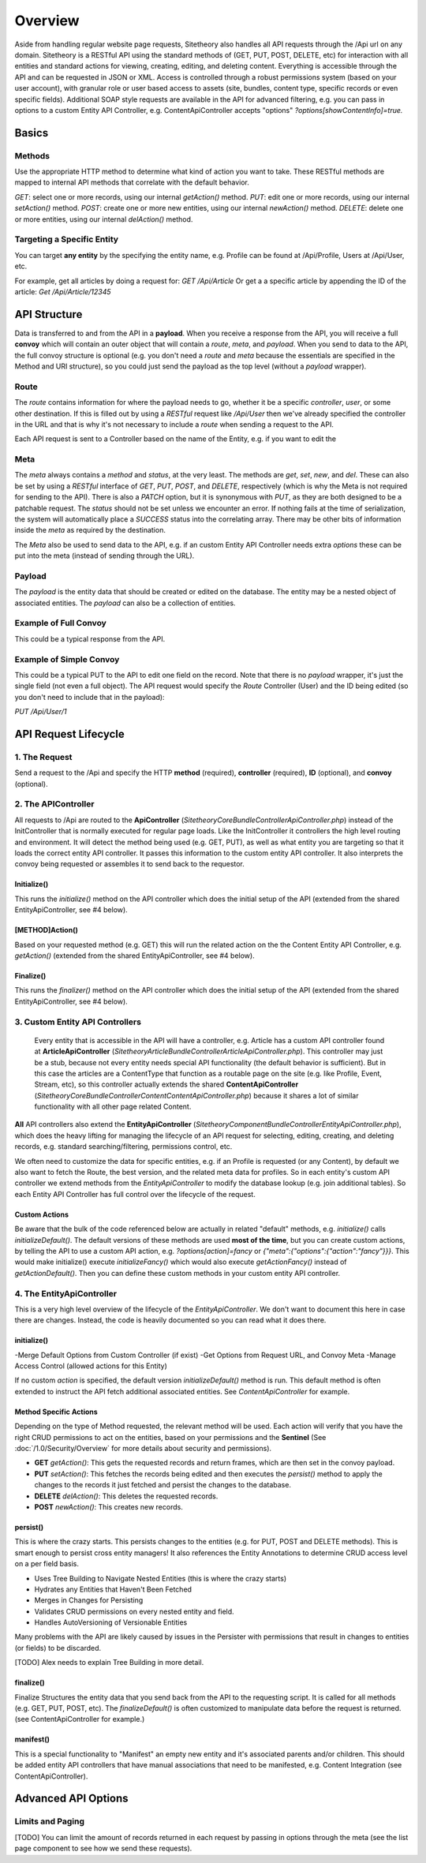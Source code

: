 ########
Overview
########

Aside from handling regular website page requests, Sitetheory also handles all API requests through the /Api url on any domain. Sitetheory is a RESTful API using the standard methods of (GET, PUT, POST, DELETE, etc) for interaction with all entities and standard actions for viewing, creating, editing, and deleting content. Everything is accessible through the API and can be requested in JSON or XML. Access is controlled through a robust permissions system (based on your user account), with granular role or user based access to assets (site, bundles, content type, specific records or even specific fields). Additional SOAP style requests are available in the API for advanced filtering, e.g. you can pass in options to a custom Entity API Controller, e.g. ContentApiController accepts "options" `?options[showContentInfo]=true.`


******
Basics
******

Methods
=======
Use the appropriate HTTP method to determine what kind of action you want to take. These RESTful methods are mapped to internal API methods that correlate with the default behavior.

`GET`: select one or more records, using our internal `getAction()` method.
`PUT`: edit one or more records, using our internal `setAction()` method.
`POST`: create one or more new entities, using our internal `newAction()` method.
`DELETE`: delete one or more entities, using our internal `delAction()` method.




Targeting a Specific Entity
===========================

You can target **any entity** by the specifying the entity name, e.g. Profile can be found at /Api/Profile, Users at /Api/User, etc.

For example, get all articles by doing a request for: `GET /Api/Article`
Or get a a specific article by appending the ID of the article: `Get /Api/Article/12345`


*************
API Structure
*************

Data is transferred to and from the API in a **payload**. When you receive a response from the API, you will receive a full **convoy** which will contain an outer object that will contain a `route`, `meta`, and `payload`. When you send to data to the API, the full convoy structure is optional (e.g. you don't need a `route` and `meta` because the essentials are specified in the Method and URI structure), so you could just send the payload as the top level (without a `payload` wrapper).


Route
=====

The `route` contains information for where the payload needs to go, whether it be a specific `controller`, `user`, or some other destination.  If this is filled out by using a `RESTful` request like `/Api/User` then we've already specified the controller in the URL and that is why it's not necessary to include a `route` when sending a request to the API.

Each API request is sent to a Controller based on the name of the Entity, e.g. if you want to edit the


Meta
====

The `meta` always contains a `method` and `status`, at the very least.  The methods are `get`, `set`, `new`, and `del`.  These can also be set by using a `RESTful` interface of `GET`, `PUT`, `POST`, and `DELETE`, respectively (which is why the Meta is not required for sending to the API).  There is also a `PATCH` option, but it is synonymous with `PUT`, as they are both designed to be a patchable request.  The `status` should not be set unless we encounter an error.  If nothing fails at the time of serialization, the system will automatically place a `SUCCESS` status into the correlating array.  There may be other bits of information inside the `meta` as required by the destination.

The `Meta` also be used to send data to the API, e.g. if an custom Entity API Controller needs extra `options` these can be put into the meta (instead of sending through the URL).

.. code-block:: json
    {"meta":{"options":{"showContentInfo":true,"allRouting":true}}}


Payload
=======
The `payload` is the entity data that should be created or edited on the database. The entity may be a nested object of associated entities. The `payload` can also be a collection of entities.


Example of Full Convoy
======================
This could be a typical response from the API.

.. code-block:: json
    {
        "route": {
            "controller": "User"
        },
        "meta": {
            "method": "get",
            "status": [
                {
                    "code": "SUCCESS",
                    "message": "Successfully executed request."
                }
            ]
        },
        "payload": [
            {
                "id": 1,
                "username": "Plato",
                "email": "plato@epistemology.edu"
            },
            {
                "id": 2,
                "username": "Aristotle",
                "email": "aristotle@metaphysics.edu"
            },
            {
                "id": 3,
                "username": "Socrates",
                "email": "socrates@maieutics.edu"
            },
            {
                "id": 4,
                "username": "Nietzsche",
                "email": "friedrich@nihilism.org"
            },
            {
                "id": 5,
                "username": "Kierkegaard",
                "email": "søren@existence.net"
            }
        ]
    }


Example of Simple Convoy
========================
This could be a typical PUT to the API to edit one field on the record. Note that there is no `payload` wrapper, it's just the single field (not even a full object). The API request would specify the `Route` Controller (User) and the ID being edited (so you don't need to include that in the payload):

`PUT /Api/User/1`

.. code-block:: json
    {
        "email": "plato@epistemology.edu"
    }



*********************
API Request Lifecycle
*********************

1. The Request
==============
Send a request to the /Api and specify the HTTP **method** (required), **controller** (required), **ID** (optional), and **convoy** (optional).

2. The APIController
====================
All requests to /Api are routed to the **ApiController** (`\Sitetheory\CoreBundle\Controller\ApiController.php`) instead of the InitController that is normally executed for regular page loads. Like the InitController it controllers the high level routing and environment. It will detect the method being used (e.g. GET, PUT), as well as what entity you are targeting so that it loads the correct entity API controller. It passes this information to the custom entity API controller. It also interprets the convoy being requested or assembles it to send back to the requestor.

Initialize()
------------
This runs the `initialize()` method on the API controller which does the initial setup of the API (extended from the shared EntityApiController, see #4 below).

[METHOD]Action()
---------
Based on your requested method (e.g. GET) this will run the related action on the the Content Entity API Controller, e.g. `getAction()` (extended from the shared EntityApiController, see #4 below).

Finalize()
----------
This runs the `finalizer()` method on the API controller which does the initial setup of the API (extended from the shared EntityApiController, see #4 below).


3. Custom Entity API Controllers
================================

 Every entity that is accessible in the API will have a controller, e.g. Article has a custom API controller found at **ArticleApiController** (`\Sitetheory\ArticleBundle\Controller\ArticleApiController.php`). This controller may just be a stub, because not every entity needs special API functionality (the default behavior is sufficient). But in this case the articles are a ContentType that function as a routable page on the site (e.g. like Profile, Event, Stream, etc), so this controller actually extends the shared **ContentApiController** (`\Sitetheory\CoreBundle\Controller\Content\ContentApiController.php`) because it shares a lot of similar functionality with all other page related Content.

**All** API controllers also extend the **EntityApiController** (`\Sitetheory\ComponentBundle\Controller\EntityApiController.php`), which does the heavy lifting for managing the lifecycle of an API request for selecting, editing, creating, and deleting records, e.g. standard searching/filtering, permissions control, etc.

We often need to customize the data for specific entities, e.g. if an Profile is requested (or any Content), by default we also want to fetch the Route, the best version, and the related meta data for profiles. So in each entity's custom API controller we extend methods from the `EntityApiController` to modify the database lookup (e.g. join additional tables). So each Entity API Controller has full control over the lifecycle of the request.

Custom Actions
--------------
Be aware that the bulk of the code referenced below are actually in related "default" methods, e.g. `initialize()` calls `initializeDefault()`. The default versions of these methods are used **most of the time**, but you can create custom actions, by telling the API to use a custom API action, e.g. `?options[action]=fancy` or `{"meta":{"options":{"action":"fancy"}}}`. This would make initialize() execute `initializeFancy()` which would also execute `getActionFancy()` instead of `getActionDefault()`. Then you can define these custom methods in your custom entity API controller.



4. The EntityApiController
==========================

This is a very high level overview of the lifecycle of the `EntityApiController`. We don't want to document this here in case there are changes. Instead, the code is heavily documented so you can read what it does there.


initialize()
------------
-Merge Default Options from Custom Controller (if exist)
-Get Options from Request URL, and Convoy Meta
-Manage Access Control (allowed actions for this Entity)


If no custom `action` is specified, the default version `initializeDefault()` method is run. This default method is often extended to instruct the API fetch additional associated entities. See `ContentApiController` for example.

Method Specific Actions
-----------------------
Depending on the type of Method requested, the relevant method will be used. Each action will verify that you have the right CRUD permissions to act on the entities, based on your permissions and the **Sentinel** (See :doc:`/1.0/Security/Overview` for more details about security and permissions).

- **GET** `getAction()`: This gets the requested records and return frames, which are then set in the convoy payload.

- **PUT** `setAction()`: This fetches the records being edited and then executes the `persist()` method to apply the changes to the records it just fetched and persist the changes to the database.

- **DELETE** `delAction()`: This deletes the requested records.

- **POST** `newAction()`: This creates new records.


persist()
---------
This is where the crazy starts. This persists changes to the entities (e.g. for PUT, POST and DELETE methods). This is smart enough to persist cross entity managers! It also references the Entity Annotations to determine CRUD access level on a per field basis.

- Uses Tree Building to Navigate Nested Entities (this is where the crazy starts)
- Hydrates any Entities that Haven't Been Fetched
- Merges in Changes for Persisting
- Validates CRUD permissions on every nested entity and field.
- Handles AutoVersioning of Versionable Entities

Many problems with the API are likely caused by issues in the Persister with permissions that result in changes to entities (or fields) to be discarded.

[TODO] Alex needs to explain Tree Building in more detail.


finalize()
----------
Finalize Structures the entity data that you send back from the API to the requesting script. It is called for all methods (e.g. GET, PUT, POST, etc). The `finalizeDefault()` is often customized to manipulate data before the request is returned. (see ContentApiController for example.)

manifest()
----------
This is a special functionality to "Manifest" an empty new entity and it's associated parents and/or children. This should be added entity API controllers that have manual associations that need to be manifested, e.g. Content Integration (see ContentApiController).



********************
Advanced API Options
********************


Limits and Paging
=================
[TODO]
You can limit the amount of records returned in each request by passing in options through the meta (see the list page component to see how we send these requests).